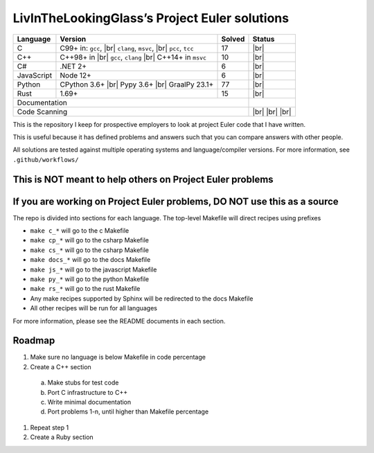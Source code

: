 LivInTheLookingGlass’s Project Euler solutions
==============================================

.. |Ci| image:: https://github.com/LivInTheLookingGlass/Euler/actions/workflows/c.yml/badge.svg
   :target: https://github.com/LivInTheLookingGlass/Euler/actions/workflows/c.yml
.. |C#i| image:: https://github.com/LivInTheLookingGlass/Euler/actions/workflows/csharp.yml/badge.svg
   :target: https://github.com/LivInTheLookingGlass/Euler/actions/workflows/csharp.yml
.. |Cpi| image:: https://github.com/LivInTheLookingGlass/Euler/actions/workflows/cplusplus.yml/badge.svg
   :target: https://github.com/LivInTheLookingGlass/Euler/actions/workflows/cplusplus.yml
.. |JavaScript| image:: https://github.com/LivInTheLookingGlass/Euler/actions/workflows/javascript.yml/badge.svg
   :target: https://github.com/LivInTheLookingGlass/Euler/actions/workflows/javascript.yml
.. |Python| image:: https://github.com/LivInTheLookingGlass/Euler/actions/workflows/python.yml/badge.svg
   :target: https://github.com/LivInTheLookingGlass/Euler/actions/workflows/python.yml
.. |Rust| image:: https://github.com/LivInTheLookingGlass/Euler/actions/workflows/rust.yml/badge.svg
   :target: https://github.com/LivInTheLookingGlass/Euler/actions/workflows/rust.yml
.. |CodeQL| image:: https://github.com/LivInTheLookingGlass/Euler/actions/workflows/codeql.yml/badge.svg
   :target: https://github.com/LivInTheLookingGlass/Euler/actions/workflows/codeql.yml
.. |ESLint| image:: https://github.com/LivInTheLookingGlass/Euler/actions/workflows/eslint.yml/badge.svg
   :target: https://github.com/LivInTheLookingGlass/Euler/actions/workflows/eslint.yml
.. |RustClippy| image:: https://github.com/LivInTheLookingGlass/Euler/actions/workflows/rust-clippy.yml/badge.svg
   :target: https://github.com/LivInTheLookingGlass/Euler/actions/workflows/rust-clippy.yml
.. |PythonLint| image:: https://github.com/LivInTheLookingGlass/Euler/actions/workflows/python-lint.yml/badge.svg
   :target: https://github.com/LivInTheLookingGlass/Euler/actions/workflows/python-lint.yml
.. |Pages| image:: https://github.com/LivInTheLookingGlass/Euler/actions/workflows/pages.yml/badge.svg
   :target: https://github.com/LivInTheLookingGlass/Euler/actions/workflows/pages.yml
.. |C-Cov| image:: https://img.shields.io/codecov/c/github/LivInTheLookingGlass/Euler?flag=C&logo=codecov&logoSize=auto&label=C%20Cov
   :target: https://app.codecov.io/github/LivInTheLookingGlass/Euler?flags%5B0%5D=C
.. |Cp-Cov| image:: https://img.shields.io/codecov/c/github/LivInTheLookingGlass/Euler?flag=Cpp&logo=codecov&logoSize=auto&label=C%2B%2B%20Cov
   :target: https://app.codecov.io/github/LivInTheLookingGlass/Euler?flags%5B0%5D=C%2B%2B
.. |Cs-Cov| image:: https://img.shields.io/codecov/c/github/LivInTheLookingGlass/Euler?flag=Csharp&logo=codecov&logoSize=auto&label=C%23%20Cov
   :target: https://app.codecov.io/github/LivInTheLookingGlass/Euler?flags%5B0%5D=C%23
.. |Js-Cov| image:: https://img.shields.io/codecov/c/github/LivInTheLookingGlass/Euler?flag=JavaScript&logo=codecov&logoSize=auto&label=Js%20Cov
   :target: https://app.codecov.io/github/LivInTheLookingGlass/Euler?flags%5B0%5D=JavaScript
.. |Py-Cov| image:: https://img.shields.io/codecov/c/github/LivInTheLookingGlass/Euler?flag=Python&logo=codecov&logoSize=auto&label=Py%20Cov
   :target: https://app.codecov.io/github/LivInTheLookingGlass/Euler?flags%5B0%5D=Python
.. |Rs-Cov| image:: https://img.shields.io/codecov/c/github/LivInTheLookingGlass/Euler?flag=Rust&logo=codecov&logoSize=auto&label=Rs%20Cov
   :target: https://app.codecov.io/github/LivInTheLookingGlass/Euler?flags%5B0%5D=Rust
.. |br| raw:: html

  <br/>

+------------+-------------------------+--------+-------------------+
| Language   | Version                 | Solved | Status            |
+============+=========================+========+===================+
| C          | C99+ in: ``gcc``, |br|  | 17     | |Ci| |br|         |
|            | ``clang``, ``msvc``,    |        | |C-Cov|           |
|            | |br| ``pcc``, ``tcc``   |        |                   |
+------------+-------------------------+--------+-------------------+
| C++        | C++98+ in |br|          | 10     | |Cpi| |br|        |
|            | ``gcc``, ``clang`` |br| |        | |Cp-Cov|          |
|            | C++14+ in ``msvc``      |        |                   |
+------------+-------------------------+--------+-------------------+
| C#         | .NET 2+                 |  6     | |C#i| |br|        |
|            |                         |        | |Cs-Cov|          |
+------------+-------------------------+--------+-------------------+
| JavaScript | Node 12+                |  6     | |JavaScript| |br| |
|            |                         |        | |Js-Cov|          |
+------------+-------------------------+--------+-------------------+
| Python     | CPython 3.6+ |br|       | 77     | |Python| |br|     |
|            | Pypy 3.6+ |br|          |        | |Py-Cov|          |
|            | GraalPy 23.1+           |        |                   |
+------------+-------------------------+--------+-------------------+
| Rust       | 1.69+                   | 15     | |Rust| |br|       |
|            |                         |        | |Rs-Cov|          |
+------------+-------------------------+--------+-------------------+
| Documentation                                 | |Pages|           |
+-----------------------------------------------+-------------------+
| Code Scanning                                 | |CodeQL| |br|     |
|                                               | |ESLint| |br|     |
|                                               | |PythonLint| |br| |
|                                               | |RustClippy|      |
+-----------------------------------------------+-------------------+

This is the repository I keep for prospective employers to look at
project Euler code that I have written.

This is useful because it has defined problems and answers such that you
can compare answers with other people.

All solutions are tested against multiple operating systems and
language/compiler versions. For more information, see
``.github/workflows/``

This is NOT meant to help others on Project Euler problems
----------------------------------------------------------

If you are working on Project Euler problems, DO NOT use this as a source
-------------------------------------------------------------------------

The repo is divided into sections for each language. The top-level
Makefile will direct recipes using prefixes

-  ``make c_*`` will go to the c Makefile
-  ``make cp_*`` will go to the csharp Makefile
-  ``make cs_*`` will go to the csharp Makefile
-  ``make docs_*`` will go to the docs Makefile
-  ``make js_*`` will go to the javascript Makefile
-  ``make py_*`` will go to the python Makefile
-  ``make rs_*`` will go to the rust Makefile
-  Any make recipes supported by Sphinx will be redirected to the docs Makefile
-  All other recipes will be run for all languages

For more information, please see the README documents in each section.

Roadmap
-------

1. Make sure no language is below Makefile in code percentage
2. Create a C++ section
  a. Make stubs for test code
  b. Port C infrastructure to C++
  c. Write minimal documentation
  d. Port problems 1-n, until higher than Makefile percentage
1. Repeat step 1
2. Create a Ruby section
